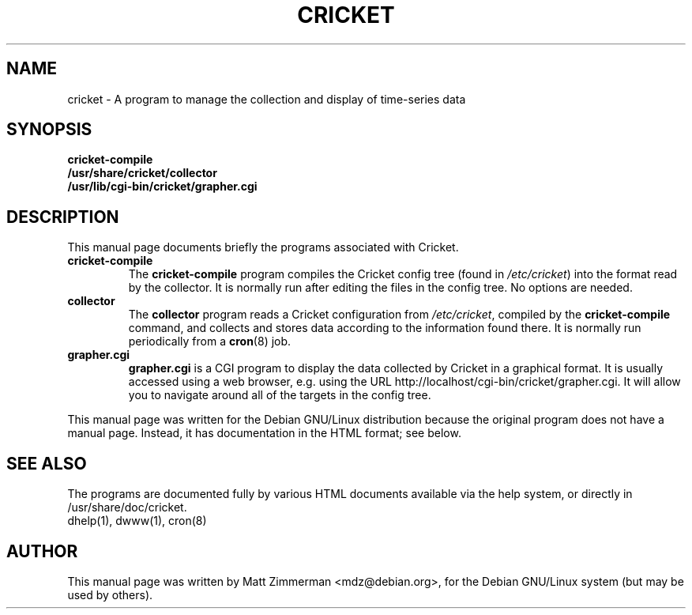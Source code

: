.TH CRICKET 1
.\" NAME should be all caps, SECTION should be 1-8, maybe w/ subsection
.\" other parms are allowed: see man(7), man(1)
.ds c /etc/cricket
.SH NAME
cricket \- A program to manage the collection and display of time-series data
.SH SYNOPSIS
.B cricket-compile
.br
.B /usr/share/cricket/collector
.br
.B /usr/lib/cgi-bin/cricket/grapher.cgi
.SH "DESCRIPTION"
This manual page documents briefly the programs associated with Cricket.
.TP
.B cricket-compile
.br
The \fBcricket-compile\fR
program compiles the Cricket config tree (found in \fI\*c\fR) into the format
read by the collector. It is normally run after editing the files in the
config tree. No options are needed.
.TP
.B collector
The
.B collector
program reads a Cricket configuration from \fI\*c\fR, compiled by the
.B cricket-compile
command, and collects and stores data according to the information found there.
It is normally run periodically from a \fBcron\fR(8) job.
.TP
.B grapher.cgi
\fBgrapher.cgi\fR is a CGI program to display the data collected by
Cricket in a graphical format. It is usually accessed using a web
browser, e.g. using the URL http://localhost/cgi-bin/cricket/grapher.cgi.
It will allow you to navigate around all of the targets in the config
tree.
.PP
This manual page was written for the Debian GNU/Linux distribution
because the original program does not have a manual page.
Instead, it has documentation in the HTML format; see below.
.SH "SEE ALSO"
The programs are documented fully by various HTML documents
available via the help system, or directly in /usr/share/doc/cricket.
.br
dhelp(1), dwww(1), cron(8)
.SH AUTHOR
This manual page was written by Matt Zimmerman <mdz@debian.org>,
for the Debian GNU/Linux system (but may be used by others).
